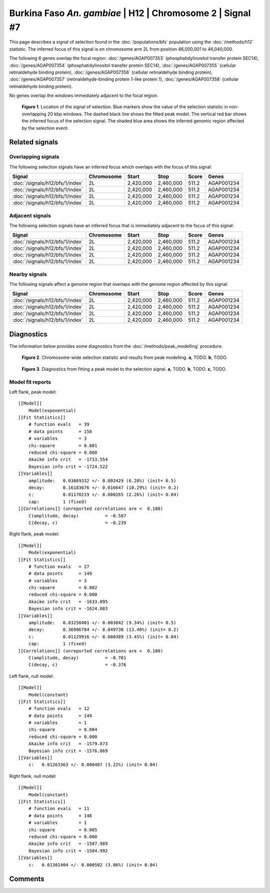 
Burkina Faso *An. gambiae* | H12 | Chromosome 2 | Signal #7
================================================================================



This page describes a signal of selection found in the
:doc:`/populations/bfs` population using the
:doc:`/methods/h12` statistic.
The inferred focus of this signal is on chromosome arm 2L from
position 46,000,001 to 46,040,000.




The following 6 genes overlap the focal region: :doc:`/genes/AGAP007353` (phosphatidylinositol transfer protein SEC14),  :doc:`/genes/AGAP007354` (phosphatidylinositol transfer protein SEC14),  :doc:`/genes/AGAP007355` (cellular retinaldehyde binding protein),  :doc:`/genes/AGAP007356` (cellular retinaldehyde binding protein),  :doc:`/genes/AGAP007357` (retinaldehyde-binding protein 1-like protein 1),  :doc:`/genes/AGAP007358` (cellular retinaldehyde binding protein).



No genes overlap the windows immediately adjacent to the focal region.




.. figure:: signal_location.png
    :alt: signal location

    **Figure 1**. Location of the signal of selection. Blue markers show the
    value of the selection statistic in non-overlapping 20 kbp windows. The
    dashed black line shows the fitted peak model. The vertical red bar shows
    the inferred focus of the selection signal. The shaded blue area shows the
    inferred genomic region affected by the selection event.

Related signals
---------------

Overlapping signals
~~~~~~~~~~~~~~~~~~~

The following selection signals have an inferred focus which overlaps with the
focus of this signal:

.. cssclass:: table-hover
.. csv-table::
    :header: Signal, Chromosome, Start, Stop, Score, Genes

    :doc:`/signals/h12/bfs/1/index`, 2L, "2,420,000", "2,460,000", 511.2, AGAP001234
    :doc:`/signals/h12/bfs/1/index`, 2L, "2,420,000", "2,460,000", 511.2, AGAP001234
    :doc:`/signals/h12/bfs/1/index`, 2L, "2,420,000", "2,460,000", 511.2, AGAP001234
    :doc:`/signals/h12/bfs/1/index`, 2L, "2,420,000", "2,460,000", 511.2, AGAP001234

Adjacent signals
~~~~~~~~~~~~~~~~

The following selection signals have an inferred focus that is immediately
adjacent to the focus of this signal:

.. cssclass:: table-hover
.. csv-table::
    :header: Signal, Chromosome, Start, Stop, Score, Genes

    :doc:`/signals/h12/bfs/1/index`, 2L, "2,420,000", "2,460,000", 511.2, AGAP001234
    :doc:`/signals/h12/bfs/1/index`, 2L, "2,420,000", "2,460,000", 511.2, AGAP001234
    :doc:`/signals/h12/bfs/1/index`, 2L, "2,420,000", "2,460,000", 511.2, AGAP001234
    :doc:`/signals/h12/bfs/1/index`, 2L, "2,420,000", "2,460,000", 511.2, AGAP001234

Nearby signals
~~~~~~~~~~~~~~

The following signals affect a genome region that overlaps with the genome region
affected by this signal:

.. cssclass:: table-hover
.. csv-table::
    :header: Signal, Chromosome, Start, Stop, Score, Genes

    :doc:`/signals/h12/bfs/1/index`, 2L, "2,420,000", "2,460,000", 511.2, AGAP001234
    :doc:`/signals/h12/bfs/1/index`, 2L, "2,420,000", "2,460,000", 511.2, AGAP001234
    :doc:`/signals/h12/bfs/1/index`, 2L, "2,420,000", "2,460,000", 511.2, AGAP001234
    :doc:`/signals/h12/bfs/1/index`, 2L, "2,420,000", "2,460,000", 511.2, AGAP001234

Diagnostics
-----------

The information below provides some diagnostics from the
:doc:`/methods/peak_modelling` procedure.

.. figure:: signal_context.png

    **Figure 2**. Chromosome-wide selection statistic and results from peak
    modelling. **a**, TODO. **b**, TODO.

.. figure:: signal_fit.png

    **Figure 3**. Diagnostics from fitting a peak model to the selection signal.
    **a**, TODO. **b**, TODO. **c**, TODO.

Model fit reports
~~~~~~~~~~~~~~~~~

Left flank, peak model::

    [[Model]]
        Model(exponential)
    [[Fit Statistics]]
        # function evals   = 39
        # data points      = 150
        # variables        = 3
        chi-square         = 0.001
        reduced chi-square = 0.000
        Akaike info crit   = -1733.554
        Bayesian info crit = -1724.522
    [[Variables]]
        amplitude:   0.03869332 +/- 0.002429 (6.28%) (init= 0.5)
        decay:       0.16183676 +/- 0.016647 (10.29%) (init= 0.2)
        c:           0.01170219 +/- 0.000265 (2.26%) (init= 0.04)
        cap:         1 (fixed)
    [[Correlations]] (unreported correlations are <  0.100)
        C(amplitude, decay)          = -0.587 
        C(decay, c)                  = -0.239 


Right flank, peak model::

    [[Model]]
        Model(exponential)
    [[Fit Statistics]]
        # function evals   = 27
        # data points      = 149
        # variables        = 3
        chi-square         = 0.002
        reduced chi-square = 0.000
        Akaike info crit   = -1633.095
        Bayesian info crit = -1624.083
    [[Variables]]
        amplitude:   0.03258401 +/- 0.003042 (9.34%) (init= 0.5)
        decay:       0.36906784 +/- 0.049738 (13.48%) (init= 0.2)
        c:           0.01129916 +/- 0.000389 (3.45%) (init= 0.04)
        cap:         1 (fixed)
    [[Correlations]] (unreported correlations are <  0.100)
        C(amplitude, decay)          = -0.701 
        C(decay, c)                  = -0.376 


Left flank, null model::

    [[Model]]
        Model(constant)
    [[Fit Statistics]]
        # function evals   = 12
        # data points      = 149
        # variables        = 1
        chi-square         = 0.004
        reduced chi-square = 0.000
        Akaike info crit   = -1579.873
        Bayesian info crit = -1576.869
    [[Variables]]
        c:   0.01263363 +/- 0.000407 (3.22%) (init= 0.04)


Right flank, null model::

    [[Model]]
        Model(constant)
    [[Fit Statistics]]
        # function evals   = 11
        # data points      = 148
        # variables        = 1
        chi-square         = 0.005
        reduced chi-square = 0.000
        Akaike info crit   = -1507.989
        Bayesian info crit = -1504.992
    [[Variables]]
        c:   0.01301404 +/- 0.000502 (3.86%) (init= 0.04)


Comments
--------

.. raw:: html

    <div id="disqus_thread"></div>
    <script>
    (function() { // DON'T EDIT BELOW THIS LINE
    var d = document, s = d.createElement('script');
    s.src = 'https://agam-selection-atlas.disqus.com/embed.js';
    s.setAttribute('data-timestamp', +new Date());
    (d.head || d.body).appendChild(s);
    })();
    </script>
    <noscript>Please enable JavaScript to view the <a href="https://disqus.com/?ref_noscript">comments powered by Disqus.</a></noscript>
